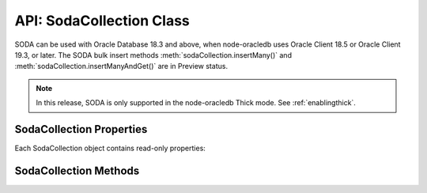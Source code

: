 .. _sodacollectionclass:

*************************
API: SodaCollection Class
*************************

SODA can be used with Oracle Database 18.3 and above, when node-oracledb
uses Oracle Client 18.5 or Oracle Client 19.3, or later. The SODA bulk
insert methods :meth:`sodaCollection.insertMany()` and
:meth:`sodaCollection.insertManyAndGet()`
are in Preview status.

.. note::

    In this release, SODA is only supported in the node-oracledb Thick mode.
    See :ref:`enablingthick`.

.. _sodacollectionproperties:

SodaCollection Properties
=========================

Each SodaCollection object contains read-only properties:

.. attribute:: sodaCollection.metaData

    .. versionadded:: 3.0

    This read-only property is an object which contains the metaData of the
    current collection. See :ref:`SODA Client-Assigned Keys and
    Collection Metadata <sodaclientkeys>`.

    Its type was changed to Object in node-oracledb 4.0.

.. attribute:: sodaCollection.name

    .. versionadded:: 3.0

    This read-only property is a string which specifies the name of the
    current collection.

.. _sodacollectionmethods:

SodaCollection Methods
======================

.. method:: sodaCollection.createIndex()

    .. versionadded:: 3.0

    **Promise**::

        promise = createIndex(Object indexSpec);

    Creates an index on a SODA collection, to improve the performance of SODA
    query-by-examples (QBE) or enable text searches. See :ref:`sodaindexes`
    for information on indexing.

    Note that a commit should be performed before attempting to create an
    index.

    If :attr:`oracledb.autoCommit` is *true*, and ``createIndex()`` succeeds,
    then any open user transaction is committed.
    Note SODA DDL operations do not commit an open transaction the way that
    SQL always does for DDL statements.

    The parameters of the ``sodaCollection.createIndex()`` method are:

    .. _sodacollcreateindexparams:

    .. list-table-with-summary:: sodaCollection.createIndex() Parameters
        :header-rows: 1
        :class: wy-table-responsive
        :align: center
        :widths: 10 10 30
        :summary: The first column displays the parameter. The second column
          displays the data type of the parameter. The third column displays
          the description of the parameter.

        * - Parameter
          - Data Type
          - Description
        * - ``indexSpec``
          - Object
          - An object with fields as shown in the `SODA Index Specifications (Reference) <https://www.oracle.com/pls/topic/lookup?ctx=dblatest&id=GUID-00C06941-6FFD-4CEB-81B6-9A7FBD577A2C>`__ manual.

    **Callback**:

    If you are using the callback programming style::

        createIndex(Object indexSpec, function(Error error){});

    See :ref:`sodacollcreateindexparams` for information on the parameters.

    The parameters of the callback function ``function(Error error)`` are:

    .. list-table-with-summary::
        :header-rows: 1
        :class: wy-table-responsive
        :align: center
        :widths: 15 30
        :summary: The first column displays the callback function parameter.
          The second column displays the description of the parameter.

        * - Callback Function Parameter
          - Description
        * - Error ``error``
          - If ``createIndex()`` succeeds, ``error`` is NULL. If an error occurs, then ``error`` contains the error message.

    See :ref:`sodaindexes` for more information.

.. method:: sodaCollection.drop()

    .. versionadded:: 3.0

    **Promise**::

        promise = drop();

    Drops the current collection.

    An error such as *ORA-40626* will be returned and the collection will
    not be dropped if there are uncommitted writes to the collection in the
    current transaction.

    If the collection was created with mode
    :ref:`oracledb.SODA_COLL_MAP_MODE <oracledbconstantssoda>`, then
    ``drop()`` will not physically delete the database storage containing
    the collection, and won’t drop SODA indexes. Instead it will simply
    unmap the collection, making it inaccessible to SODA operations.

    If :attr:`oracledb.autoCommit` is true, and ``drop()`` succeeds,
    then any open user transaction is committed. Note
    SODA operations do not commit an open transaction the way that SQL
    always does for DDL statements.

    If the collection was created with custom metadata changing the key
    assignment method to SEQUENCE, the ``drop()`` method will not delete the
    underlying Oracle sequence. This is in case it was created outside SODA.
    To drop the sequence, use the SQL command DROP SEQUENCE after ``drop()``
    has completed.

    Note you should never use SQL DROP TABLE command on the database table
    underlying a collection. This will not clean up SODA’s metadata. If you
    do accidentally execute DROP SQL, you should cleanup the metadata with
    ``drop()`` or execute the SQL statement:
    ``SELECT DBMS_SODA.DROP_COLLECTION('myCollection') FROM DUAL;``.

    **Callback**:

    If you are using the callback programming style::

        drop(function(Error error, Object result){});

    .. _sodacolldropcallback:

    The parameters of the callback function
    ``function(Error error, Object result)`` are:

    .. list-table-with-summary::
        :header-rows: 1
        :class: wy-table-responsive
        :align: center
        :widths: 15 30
        :summary: The first column displays the callback function parameter.
          The second column displays the description of the parameter.

        * - Callback Function Parameter
          - Description
        * - Error ``error``
          - If ``drop()`` succeeds, ``error`` is NULL. It is not an error if the collection does not exist. If an error occurs, then ``error`` contains the error message.
        * - Object ``result``
          - The ``result`` object contains one attribute::

              Boolean dropped

            If the drop operation succeeded, ``dropped`` will be *true*. If no collection was found, ``dropped`` will be *false*.

.. method:: sodaCollection.dropIndex()

    .. versionadded:: 3.0

    **Promise**::

        promise = dropIndex(String indexName [, Object options]);

    Drops the specified index.

    If :attr:`oracledb.autoCommit` is *true*, and ``dropIndex()`` succeeds,
    then any open user transaction is committed.
    Note SODA operations do not commit an open transaction the way that SQL
    always does for DDL statements.

    The parameters of the ``sodaCollection.dropIndex()`` method are:

    .. _sodacolldropindexparams:

    .. list-table-with-summary:: sodaCollection.dropIndex() Parameters
        :header-rows: 1
        :class: wy-table-responsive
        :align: center
        :widths: 10 10 30
        :summary: The first column displays the parameter. The second column
          displays the data type of the parameter. The third column displays
          the description of the parameter.

        * - Parameter
          - Data Type
          - Description
        * - ``indexName``
          - String
          - Name of the index to be dropped.
        * - ``options``
          - Object
          - The ``options`` parameter can have the following attribute::

              Boolean force

            Setting ``force`` to *true* forces dropping of a JSON Search index or Spatial index if the underlying Oracle Database domain index does not permit normal dropping. See `DROP INDEX <https://www.oracle.com/pls/topic/lookup?ctx=dblatest&id=GUID-F60F75DF-2866-4F93-BB7F-8FCE64BF67B6>`__.

    **Callback**:

    If you are using the callback programming style::

        dropIndex(String indexName [, Object options], function(Error error, Object result){});

    See :ref:`sodacolldropindexparams` for information on the ``indexName``
    and ``options`` parameters.

    The parameters of the callback function
    ``function(Error error, Object result)`` are:

    .. list-table-with-summary::
        :header-rows: 1
        :class: wy-table-responsive
        :align: center
        :widths: 15 30
        :summary: The first column displays the callback function parameter.
          The second column displays the description of the parameter.

        * - Callback Function Parameter
          - Description
        * - Error ``error``
          - If ``dropIndex()`` succeeds, ``error`` is NULL. It is not an error if the index does not exist. If an error occurs, then ``error`` contains the error message.
        * - Object ``result``
          - If dropping the index succeeded, ``dropped`` will be *true*. If no index was found, ``dropped`` will be *false*.

    See :ref:`sodaindexes` for an example.

.. method:: sodaCollection.find()

    .. versionadded:: 3.0

    .. code-block:: javascript

        find()

    The synchronous ``find()`` method is used to locate and order a set of
    SODA documents for retrieval, replacement, or removal. It creates and
    returns a :ref:`SodaOperation <sodaoperationclass>` object which is used
    via method chaining with non-terminal and terminal methods described
    below. Note that SodaOperation is an internal object whose attributes
    should not be accessed directly.

    Returns a :ref:`SodaOperation <sodaoperationclass>` object.

    **Example**

    .. code-block:: javascript

        documents = await collection.find().filter({"address.city": "Melbourne", "salary": {"$gt": 500000}}).getDocuments();

    See :ref:`Simple Oracle Document Access (SODA) <sodaoverview>` for more
    examples.

.. method:: sodaCollection.getDataGuide()

    .. versionadded:: 3.0

    **Promise**::

        promise = getDataGuide();

    Infers the schema of a collection of JSON documents at the current time.
    A `JSON data guide <https://www.oracle.com/pls/topic/lookup?ctx=db
    latest&id=GUID-219FC30E-89A7-4189-BC36-7B961A24067C>`__
    shows details like the JSON property names, data types and lengths. It
    is useful for exploring the schema of a collection. The data guide is
    represented as JSON content in a :ref:`SodaDocument <sodadocumentclass>`.

    This method is supported for JSON-only collections which have a
    :meth:`JSON Search index <sodaCollection.createIndex()>` where the
    “dataguide” option is “on”. An error will be returned if a data guide
    cannot be created.

    A data guide is a best effort heuristic and should not be used as a
    schema to validate new JSON documents. The data guide is always
    additive, and does not update itself when documents are deleted. There
    are some limits such as the maximum number of children under one node,
    and the maximum length of a path.

    If :attr:`oracledb.autoCommit` is *true*, and ``getDataGuide()``
    succeeds, then any open user transaction is committed.

    **Callback**:

    If you are using the callback programming style::

        getDataGuide(function(Error error, SodaDocument document){});

    The parameters of the callback function
    ``function(Error error, SodaDocument document)`` are:

    .. list-table-with-summary::
        :header-rows: 1
        :class: wy-table-responsive
        :align: center
        :widths: 15 30
        :summary: The first column displays the callback function parameter.
          The second column displays the description of the parameter.

        * - Callback Function Parameter
          - Description
        * - Error ``error``
          - If ``getDataGuide()`` succeeds, ``error`` is NULL. It is not an error if no document is replaced. If an error occurs, then ``error`` contains the error message.
        * - SodaDocument ``document``
          - The SodaDocument containing JSON content which can be accessed from the document as normal with :meth:`sodaDocument.getContents()`, :meth:`sodaDocument.getContentAsString()`, or :meth:`sodaDocument.getContentAsBuffer()`.

.. method:: sodaCollection.insertMany()

    .. versionadded:: 4.0

    **Promise**::

        promise = insertMany(Array newDocumentContentArray);
        promise = insertMany(Array newSodaDocumentArray);

    This is similar to :meth:`~sodaCollection.insertOne()` however it
    accepts an array of the Objects or SodaDocuments that ``insertOne()``
    accepts. When inserting multiple documents, using ``insertMany()`` is
    recommended in preference to ``insertOne()``.

    If an error occurs, the offset attribute on the :ref:`Error
    objects <errorobj>` will contain the number of documents that were
    successfully inserted. Subsequent documents in the input array will not
    be inserted.

    This method is in Preview status and should not be used in production.

    It requires Oracle Client 18.5 or higher.

    **Callback**:

    If you are using the callback programming style::

        insertMany(Array newDocumentContentArray, function(Error error){});
        insertMany(Array newSodaDocumentArray, function(Error error){});

.. method:: sodaCollection.insertManyAndGet()

    .. versionadded:: 4.0

    **Promise**::

        promise = insertManyAndGet(Array newDocumentContentArray [, Object options ]);
        promise = insertManyAndGet(Array newSodaDocumentArray [, Object options ]);

    Similar to :meth:`sodaCollection.insertMany()` but
    also returns an array of the inserted documents so system managed
    properties, such as the keys (in default collections), can be found.
    Content itself is not returned for performance reasons. When inserting
    multiple documents, using ``insertManyAndGet()`` is recommended in
    preference to ``insertOneAndGet()``.

    The ``options`` object can have one string property ``hint``. Hints are
    strings without SQL comment characters, for example
    ``{ hint: "MONITOR" }``. Use only the hint ``"MONITOR"`` (turn on
    monitoring) or ``"NO_MONITOR"`` (turn off monitoring). See the Oracle
    Database SQL Tuning Guide documentation `MONITOR and NO_MONITOR
    Hints <https://www.oracle.com/pls/topic/lookup?ctx=dblatest&id=GUID-
    19E0F73C-A959-41E4-A168-91E436DEE1F1>`__ and `Monitoring Database
    Operations <https://www.oracle.com/pls/topic/lookup?ctx=dblatest&id=GUID
    -C941CE9D-97E1-42F8-91ED-4949B2B710BF>`__ for more information.

    This method is in Preview status and should not be used in production.

    It requires Oracle Client 18.5 or higher. Use of the ``hint`` property
    requires Oracle Client 21.3 or higher (or Oracle Client 19 from 19.11).

    This method accepts an options parameter from node-oracledb 5.2 onwards.

    **Callback**:

    If you are using the callback programming style::

        insertManyAndGet(Array newDocumentContentArray [, Object options ], function(Error error, Array SodaDocuments){});
        insertManyAndGet(Array newSodaDocumentArray [, Object options ], function(Error error, Array SodaDocuments){});

.. method:: sodaCollection.insertOne()

    .. versionadded:: 3.0

    **Promise**::

        promise = insertOne(Object newDocumentContent);
        promise = insertOne(SodaDocument newSodaDocument);

    Inserts a given document to the collection. The input document can be
    either a JavaScript object representing the data content, or it can be
    an existing :ref:`SodaDocument <sodadocumentclass>`.

    If :attr:`oracledb.autoCommit` is *true*, and ``insertOne()`` succeeds,
    then the new document and any open transaction on the connection is
    committed.

    The following examples are equivalent::

        newDocumentContent = {name: "Alison"};
        await sodaCollection.insertOne(newDocumentContent);

    and::

        newDocumentContent = {name: "Alison"};
        doc = sodaDatabase.createDocument(newDocumentContent);
        await sodaCollection.insertOne(doc);

    The parameters of the ``sodaCollection.insertOne()`` method are:

    .. _sodacollinsertoneparams:

    .. list-table-with-summary:: sodaCollection.insertOne() Parameters
        :header-rows: 1
        :class: wy-table-responsive
        :align: center
        :widths: 10 10 30
        :summary: The first column displays the parameter. The second column
          displays the data type of the parameter. The third column displays
          the description of the parameter.

        * - Parameter
          - Data Type
          - Description
        * - ``newDocumentContent`` or ``newSodaDocument``
          - Object or SodaDocument
          - The document to insert.

            Passed as a simple JavaScript object, the value is interpreted as JSON document content. Other document components (key, version, etc.) will be auto-generated by SODA during insert. The media type will be set to “application/json”.

            Alternatively, a :ref:`SodaDocument <sodadocumentclass>` can be passed. The ``content`` and ``mediaType`` supplied in the SodaDocument will be used. The ``key``, if set, will also be used if collection has client-assigned keys. Other components in the input SodaDocument, such as version and last-modified, will be ignored and auto-generated values will be used instead.

    **Callback**:

    If you are using the callback programming style::

        insertOne(Object newDocumentContent, function(Error error){});
        insertOne(SodaDocument newSodaDocument, function(Error error){});

    See :ref:`sodacollinsertoneparams` for information on the
    ``newDocumentContent`` or ``SodaDocument`` parameters.

    The parameters of the callback function ``function(Error error)`` are:

    .. list-table-with-summary::
        :header-rows: 1
        :class: wy-table-responsive
        :align: center
        :widths: 15 30
        :summary: The first column displays the callback function parameter.
          The second column displays the description of the parameter.

        * - Callback Function Parameter
          - Description
        * - Error ``error``
          - If ``insertOne()`` succeeds, ``error`` is NULL. If an error occurs, then ``error`` contains the error message.

.. method:: sodaCollection.insertOneAndGet()

    .. versionadded:: 3.0

    **Promise**::

        promise = insertOneAndGet(Object newDocumentContent [, Object options ]);
        promise = insertOneAndGet(SodaDocument newSodaDocument [, Object options ]);

    Inserts a document in a collection similar to
    :meth:`sodaCollection.insertOne()`, but also
    returns the result document which contains all
    :ref:`SodaDocument <sodadocumentclass>` components (key, version, etc.)
    except for content. Content itself is not returned for performance
    reasons.

    If you want to insert the document again, use the original
    ``newDocumentContent`` or ``newSodaDocument``. Alternatively construct a
    new object from the returned document and add content.

    The ``options`` object can have one string property ``hint``. Hints are
    strings without SQL comment characters, for example
    ``{ hint: "MONITOR" }``. Use only the hint ``"MONITOR"`` (turn on
    monitoring) or ``"NO_MONITOR"`` (turn off monitoring). See the Oracle
    Database SQL Tuning Guide documentation `MONITOR and NO_MONITOR
    Hints <https://www.oracle.com/pls/topic/lookup?ctx=dblatest&id=GUID
    -19E0F73C-A959-41E4-A168-91E436DEE1F1>`__ and `Monitoring Database
    Operations <https://www.oracle.com/pls/topic/lookup?ctx=dblatest&id=GUID
    -C941CE9D-97E1-42F8-91ED-4949B2B710BF>`__ for more information.

    If :attr:`oracledb.autoCommit` is *true*, and ``insertOneAndGet()``
    succeeds, then any open transaction on the connection is committed.

    This method accepts an options parameter from node-oracledb 5.2 onwards.
    Use of the ``hint`` property requires Oracle Client 21.3 or higher (or
    Oracle Client 19 from 19.11).

    The parameters of the ``sodaCollection.insertOneAndGet()`` method are:

    .. _insertoneandget:

    .. list-table-with-summary:: sodaCollection.insertOneAndGet() Parameters
        :header-rows: 1
        :class: wy-table-responsive
        :align: center
        :widths: 10 10 30
        :summary: The first column displays the parameter. The second column
          displays the data type of the parameter. The third column displays
          the description of the parameter.

        * - Parameter
          - Data Type
          - Description
        * - ``newDocumentContent`` or ``newSodaDocument``
          - Object or SodaDocument
          - The document to insert. For related documentation, see :meth:`sodaCollection.insertOne()`.

    **Callback**:

    If you are using the callback programming style::

        insertOneAndGet(Object newDocumentContent [, Object options ], function(Error error, SodaDocument document){});
        insertOneAndGet(SodaDocument newSodaDocument [, Object options ], function(Error error, SodaDocument document){});

    See :ref:`insertoneandget` for information on the ``newDocumentContent`` or
    ``newSodaDocument`` parameter.

    The parameters of the callback function
    ``function(Error error, SodaDocument document)`` are:

    .. list-table-with-summary::
        :header-rows: 1
        :class: wy-table-responsive
        :align: center
        :widths: 15 30
        :summary: The first column displays the callback function parameter.
          The second column displays the description of the parameter.

        * - Callback Function Parameter
          - Description
        * - Error ``error``
          - If ``insertOne()`` succeeds, ``error`` is NULL. If an error occurs, then ``error`` contains the error message.
        * - SodaDocument ``document``
          - A result :ref:`SodaDocument <sodadocumentclass>` that is useful for finding the system generated key and other metadata of the newly inserted document.

            Note for performance reasons, ``document`` will not have document content and cannot itself be passed directly to SODA insert or replace methods.

.. method:: sodaCollection.listIndexes()

    .. versionadded:: 6.2

    **Promise:**::

        promise = listIndexes();

    Retrieves all the indexes from a SODA collection. This method returns an
    array of objects that contains the index specifications.

    This method requires Oracle Client 21.3 or later (or Oracle Client 19 from
    19.13).

    **Callback:**

    If you are using the callback programming style::

        listIndexes(function(Error error, Array listIndexes){});

    The parameters of the callback function
    ``function(Error error, Array listIndexes)`` are:

    .. list-table-with-summary::
        :header-rows: 1
        :class: wy-table-responsive
        :align: center
        :widths: 15 30
        :summary: The first column displays the callback function parameter.
          The second column displays the description of the parameter.

        * - Callback Function Parameter
          - Description
        * - Error ``error``
          - If ``listIndexes()`` succeeds, ``error`` is NULL. If an error occurs, then ``error`` contains the error message.
        * - Array ``listIndexes``
          - An array of objects, each containing the index specifications of the SODA collection.

    See :ref:`Retrieving All Index Specifications <listindexes>` for an example.

.. method:: sodaCollection.save()

    .. versionadded:: 5.0

    **Promise**::

        promise = save(SodaDocument newSodaDocument);

    This method behaves like :meth:`sodaCollection.insertOne()`
    with the exception that if a document with the same
    key already exists, then it is updated instead.

    The collection must use :ref:`client-assigned keys <sodaclientkeys>`
    keys, which is why ``save()`` accepts only a
    :ref:`SodaDocument <sodadocumentclass>`, unlike ``insertOne()``. If the
    collection is not configured with client-assigned keys, then the
    behavior is exactly the same as ``sodaCollection.insertOne()``.

    It requires Oracle Client 19.9 or later, and Oracle Database 18.3 or
    later.

    **Callback**:

    If you are using the callback programming style::

        save(SodaDocument newSodaDocument, function(Error error){});

.. method:: sodaCollection.saveAndGet()

    .. versionadded:: 5.0

    **Promise**::

        promise = saveAndGet(SodaDocument newSodaDocument [, Object options ]);

    This method behaves like :meth:`sodaCollection.insertOneAndGet()` with
    the exception that if a document with the same key already exists, then
    it is updated instead.

    The collection must use :ref:`client-assigned keys <sodaclientkeys>` keys,
    which is why ``saveAndGet()`` accepts only a
    :ref:`SodaDocument <sodadocumentclass>`, unlike ``insertOneAndGet()``. If
    the collection is not configured with client-assigned keys, then the
    behavior is exactly the same as ``sodaCollection.insertOneAndGet()``.

    The ``options`` object can have one string property ``hint``. Hints are
    strings without SQL comment characters, for example
    ``{ hint: "MONITOR" }``. Use only the hint ``"MONITOR"`` (turn on
    monitoring) or ``"NO_MONITOR"`` (turn off monitoring). See the Oracle
    Database SQL Tuning Guide documentation `MONITOR and NO_MONITOR
    Hints <https://www.oracle.com/pls/topic/lookup?ctx=dblatest&id=GUID-
    19E0F73C-A959-41E4-A168-91E436DEE1F1>`__ and `Monitoring Database
    Operations <https://www.oracle.com/pls/topic/lookup?ctx=dblatest&id=GUID
    -C941CE9D-97E1-42F8-91ED-4949B2B710BF>`__ for more information.

    It requires Oracle Client 19.9 or later, and Oracle Database 18.3 or
    later. Use of the ``hint`` property requires Oracle Client 21.3 or higher
    (or Oracle Client 19 from 19.11).

    This method accepts an options parameter from node-oracledb 5.2 onwards.

    **Callback**:

    If you are using the callback programming style::

        saveAndGet(SodaDocument newSodaDocument [, Object options ], function(Error error, SodaDocument document){});

.. method:: sodaCollection.truncate()

    .. versionadded:: 5.0

    **Promise**

    ::

        promise = truncate();

    Truncates a collection, removing all documents. The collection will not
    be deleted.

    It requires Oracle Client 20 or later, and Oracle Database 18.3 or later.

    **Callback**:

    If you are using the callback programming style::

       truncate(function(Error error) {});

    The parameters of the callback function ``function(Error error)`` are:

    .. list-table-with-summary::
        :header-rows: 1
        :class: wy-table-responsive
        :align: center
        :widths: 15 30
        :summary: The first column displays the callback function parameter.
          The second column displays the description of the parameter.

        * - Callback Function Parameter
          - Description
        * - Error ``error``
          - If ``truncate()`` succeeds, ``error`` is NULL. If an error occurs, then ``error`` contains the error message.
